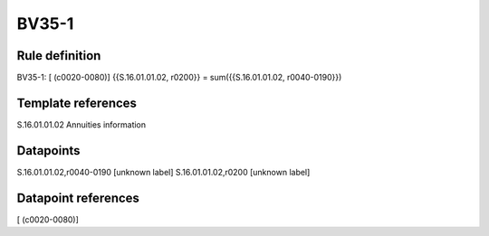 ======
BV35-1
======

Rule definition
---------------

BV35-1: [ (c0020-0080)] {{S.16.01.01.02, r0200}} = sum({{S.16.01.01.02, r0040-0190}})


Template references
-------------------

S.16.01.01.02 Annuities information


Datapoints
----------

S.16.01.01.02,r0040-0190 [unknown label]
S.16.01.01.02,r0200 [unknown label]


Datapoint references
--------------------

[ (c0020-0080)]